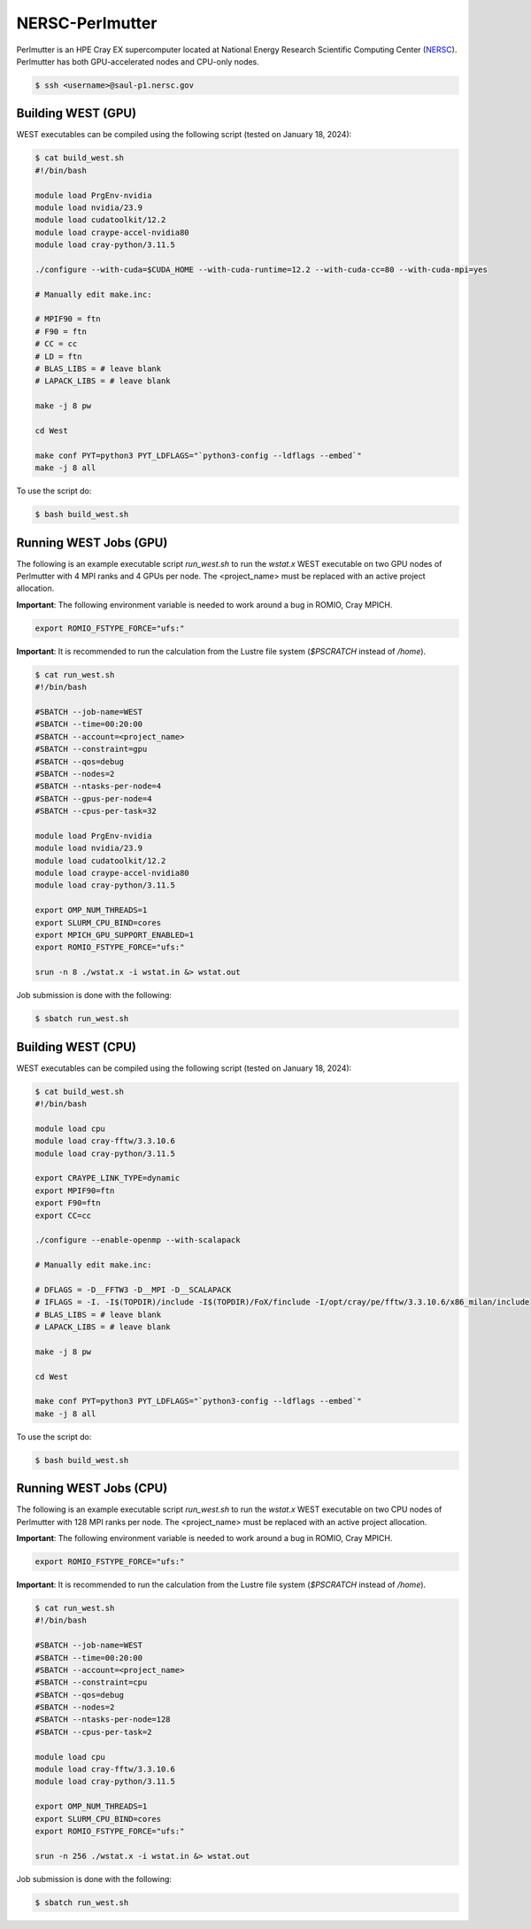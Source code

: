 .. _perlmutter:

================
NERSC-Perlmutter
================

Perlmutter is an HPE Cray EX supercomputer located at National Energy Research Scientific Computing Center (`NERSC <https://www.nersc.gov/>`_). Perlmutter has both GPU-accelerated nodes and CPU-only nodes.

.. code-block:: bash

   $ ssh <username>@saul-p1.nersc.gov

Building WEST (GPU)
~~~~~~~~~~~~~~~~~~~

WEST executables can be compiled using the following script (tested on January 18, 2024):

.. code-block:: bash

   $ cat build_west.sh
   #!/bin/bash

   module load PrgEnv-nvidia
   module load nvidia/23.9
   module load cudatoolkit/12.2
   module load craype-accel-nvidia80
   module load cray-python/3.11.5

   ./configure --with-cuda=$CUDA_HOME --with-cuda-runtime=12.2 --with-cuda-cc=80 --with-cuda-mpi=yes

   # Manually edit make.inc:

   # MPIF90 = ftn
   # F90 = ftn
   # CC = cc
   # LD = ftn
   # BLAS_LIBS = # leave blank
   # LAPACK_LIBS = # leave blank

   make -j 8 pw

   cd West

   make conf PYT=python3 PYT_LDFLAGS="`python3-config --ldflags --embed`"
   make -j 8 all

To use the script do:

.. code-block:: bash

   $ bash build_west.sh

Running WEST Jobs (GPU)
~~~~~~~~~~~~~~~~~~~~~~~

The following is an example executable script `run_west.sh` to run the `wstat.x` WEST executable on two GPU nodes of Perlmutter with 4 MPI ranks and 4 GPUs per node. The <project_name> must be replaced with an active project allocation.

**Important**: The following environment variable is needed to work around a bug in ROMIO, Cray MPICH.

.. code-block:: bash

   export ROMIO_FSTYPE_FORCE="ufs:"

**Important**: It is recommended to run the calculation from the Lustre file system (`$PSCRATCH` instead of `/home`).

.. code-block:: bash

   $ cat run_west.sh
   #!/bin/bash

   #SBATCH --job-name=WEST
   #SBATCH --time=00:20:00
   #SBATCH --account=<project_name>
   #SBATCH --constraint=gpu
   #SBATCH --qos=debug
   #SBATCH --nodes=2
   #SBATCH --ntasks-per-node=4
   #SBATCH --gpus-per-node=4
   #SBATCH --cpus-per-task=32

   module load PrgEnv-nvidia
   module load nvidia/23.9
   module load cudatoolkit/12.2
   module load craype-accel-nvidia80
   module load cray-python/3.11.5

   export OMP_NUM_THREADS=1
   export SLURM_CPU_BIND=cores
   export MPICH_GPU_SUPPORT_ENABLED=1
   export ROMIO_FSTYPE_FORCE="ufs:"

   srun -n 8 ./wstat.x -i wstat.in &> wstat.out

Job submission is done with the following:

.. code-block:: bash

   $ sbatch run_west.sh

Building WEST (CPU)
~~~~~~~~~~~~~~~~~~~

WEST executables can be compiled using the following script (tested on January 18, 2024):

.. code-block:: bash

   $ cat build_west.sh
   #!/bin/bash

   module load cpu
   module load cray-fftw/3.3.10.6
   module load cray-python/3.11.5

   export CRAYPE_LINK_TYPE=dynamic
   export MPIF90=ftn
   export F90=ftn
   export CC=cc

   ./configure --enable-openmp --with-scalapack

   # Manually edit make.inc:

   # DFLAGS = -D__FFTW3 -D__MPI -D__SCALAPACK
   # IFLAGS = -I. -I$(TOPDIR)/include -I$(TOPDIR)/FoX/finclude -I/opt/cray/pe/fftw/3.3.10.6/x86_milan/include
   # BLAS_LIBS = # leave blank
   # LAPACK_LIBS = # leave blank

   make -j 8 pw

   cd West

   make conf PYT=python3 PYT_LDFLAGS="`python3-config --ldflags --embed`"
   make -j 8 all

To use the script do:

.. code-block:: bash

   $ bash build_west.sh

Running WEST Jobs (CPU)
~~~~~~~~~~~~~~~~~~~~~~~

The following is an example executable script `run_west.sh` to run the `wstat.x` WEST executable on two CPU nodes of Perlmutter with 128 MPI ranks per node. The <project_name> must be replaced with an active project allocation.

**Important**: The following environment variable is needed to work around a bug in ROMIO, Cray MPICH.

.. code-block:: bash

   export ROMIO_FSTYPE_FORCE="ufs:"

**Important**: It is recommended to run the calculation from the Lustre file system (`$PSCRATCH` instead of `/home`).

.. code-block:: bash

   $ cat run_west.sh
   #!/bin/bash

   #SBATCH --job-name=WEST
   #SBATCH --time=00:20:00
   #SBATCH --account=<project_name>
   #SBATCH --constraint=cpu
   #SBATCH --qos=debug
   #SBATCH --nodes=2
   #SBATCH --ntasks-per-node=128
   #SBATCH --cpus-per-task=2

   module load cpu
   module load cray-fftw/3.3.10.6
   module load cray-python/3.11.5

   export OMP_NUM_THREADS=1
   export SLURM_CPU_BIND=cores
   export ROMIO_FSTYPE_FORCE="ufs:"

   srun -n 256 ./wstat.x -i wstat.in &> wstat.out

Job submission is done with the following:

.. code-block:: bash

   $ sbatch run_west.sh

.. seealso::
   For more information, visit the `NERSC user guide <https://docs.nersc.gov/systems/perlmutter/>`_.
